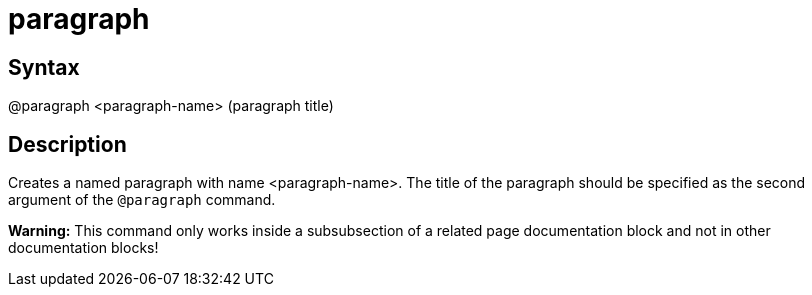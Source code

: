 = paragraph

== Syntax
@paragraph &lt;paragraph-name&gt; (paragraph title)

== Description
Creates a named paragraph with name <paragraph-name>. The title of the paragraph should be specified as the second argument of the `@paragraph` command.



*Warning:* This command only works inside a subsubsection of a related page documentation block and not in other documentation blocks!